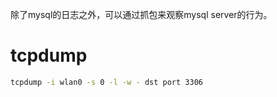 除了mysql的日志之外，可以通过抓包来观察mysql server的行为。

* tcpdump
  #+BEGIN_SRC sh
    tcpdump -i wlan0 -s 0 -l -w - dst port 3306  
  #+END_SRC

